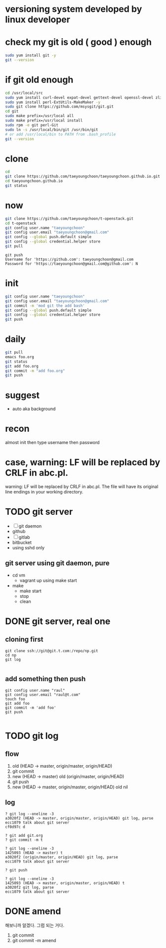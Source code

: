 * versioning system developed by linux developer
* check my git is old ( good ) enough

#+BEGIN_SRC sh
sudo yum install git -y
git --version
#+END_SRC 

* if git old enough

#+BEGIN_SRC sh
cd /usr/local/src
sudo yum install curl-devel expat-devel gettext-devel openssl-devel zlib-devel -y
sudo yum install perl-ExtUtils-MakeMaker -y
sudo git clone https://github.com/msysgit/git.git
cd git
sudo make prefix=/usr/local all
sudo make prefix=/usr/local install
sudo rpm -e git perl-Git
sudo ln -s /usr/local/bin/git /usr/bin/git
# or add /usr/local/bin to PATH from .bash_profile
git --version
#+END_SRC 

* clone

#+BEGIN_SRC sh
cd
git clone https://github.com/taeyoungchoon/taeyoungchoon.github.io.git
cd taeyoungchoon.github.io
git status
#+END_SRC

* now

#+BEGIN_SRC sh
git clone https://github.com/taeyoungchoon/t-openstack.git
cd t-openstack
git config user.name "taeyoungchoon"
git config user.email "taeyoungchoon@gmail.com"
git config --global push.default simple
git config --global credential.helper store
git pull
#+END_SRC

#+BEGIN_SRC 
git push
Username for 'https://github.com': taeyoungchoon@gmail.com
Password for 'https://taeyoungchoon@gmail.com@github.com': N 
#+END_SRC

* init

#+BEGIN_SRC sh
git config user.name "taeyoungchoon"
git config user.email "taeyoungchoon@gmail.com"
git commit -m 'mod git the add bash'
git config --global push.default simple
git config --global credential.helper store
git push
#+END_SRC
  
* daily

#+BEGIN_SRC sh
git pull 
emacs foo.org
git status
git add foo.org
git commit -m "add foo.org"
git push
#+END_SRC

* suggest 
  
- auto aka background
  
* recon

almost init then type username then password

* case, warning: LF will be replaced by CRLF in abc.pl.

warning: LF will be replaced by CRLF in abc.pl.
The file will have its original line endings in your working directory.

* TODO git server

- [ ] git daemon
- github
- [ ] gitlab
- bitbucket
- using sshd only

** git server using git daemon, pure

- cd vm
  - vagrant up using make start 
- make
  - make start
  - stop
  - clean
* DONE git server, real one
  CLOSED: [2022-09-02 금 08:15]

** cloning first

   #+begin_src 
git clone ssh://git@git.t.com:/repo/np.git
cd np
git log
   
   #+end_src

** add something then push

   #+begin_src 
git config user.name "raul" 
git config user.email "raul@t.com" 
touch foo
git add foo
git commit -m 'add foo'
git push
   
   #+end_src

* TODO git log

** flow

1. old (HEAD -> master, origin/master, origin/HEAD)
2. git commit
3. new (HEAD -> master)
   old (origin/master, origin/HEAD)
4. git push
5. new (HEAD -> master, origin/master, origin/HEAD)
   old nil
  
** log

#+BEGIN_SRC 
? git log --oneline -3
a3020f2 (HEAD -> master, origin/master, origin/HEAD) git log, parse
ecc1079 talk about git server
cf0d97c d

? git add git.org
? git commit -m t

? git log --oneline -3
1425093 (HEAD -> master) t
a3020f2 (origin/master, origin/HEAD) git log, parse
ecc1079 talk about git server

? git push

? git log --oneline -3
1425093 (HEAD -> master, origin/master, origin/HEAD) t
a3020f2 git log, parse
ecc1079 talk about git server
#+END_SRC

* DONE amend

해보니까 알겠다. 그럼 되는 거다.

1. git commit
2. git commit -m amend
